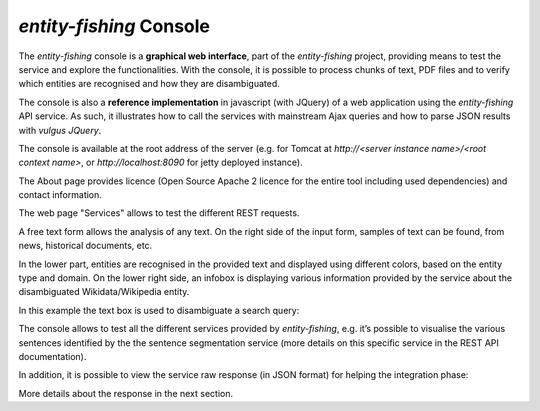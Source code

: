 .. topic:: Description of the NERD console.

*entity-fishing* Console
========================

The *entity-fishing* console is a **graphical web interface**, part of the *entity-fishing* project, providing means to test the service and explore the functionalities. With the console, it is possible to process chunks of text, PDF files and to verify which entities are recognised and how they are disambiguated.

The console is also a **reference implementation** in javascript (with JQuery) of a web application using the *entity-fishing* API service. As such, it illustrates how to call the services with mainstream Ajax queries and how to parse JSON results with *vulgus JQuery*.

The console is available at the root address of the server (e.g. for Tomcat at `http://<server instance name>/<root context name>`, or `http://localhost:8090` for jetty deployed instance).

The About page provides licence (Open Source Apache 2 licence for the entire tool including used dependencies) and contact information.

.. image:: images/nerdConsole1.png

The web page "Services" allows to test the different REST requests.

.. image:: images/nerdConsole2.png

A free text form allows the analysis of any text. On the right side of the input form, samples of text can be found, from news, historical documents, etc.

In the lower part, entities are recognised in the provided text and displayed using different colors, based on the entity type and domain. On the lower right side, an infobox is displaying various information provided by the service about the disambiguated Wikidata/Wikipedia entity.

In this example the text box is used to disambiguate a search query:

.. image:: images/nerdConsole3.png

The console allows to test all the different services provided by *entity-fishing*, e.g. it’s possible to visualise the various sentences identified by the the sentence segmentation service (more details on this specific service in the REST API documentation).

.. image:: images/nerdConsole4.png

In addition, it is possible to view the service raw response (in JSON format) for helping the integration phase:

.. image:: images/nerdConsole5.png

More details about the response in the next section.



